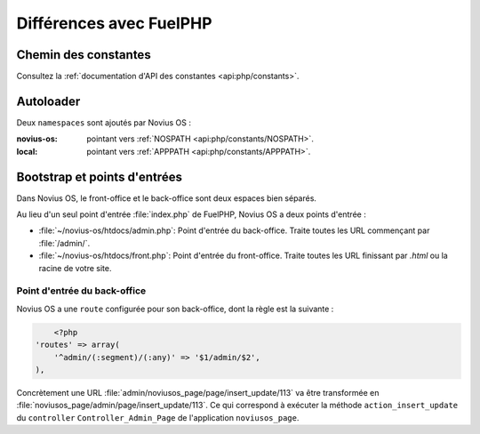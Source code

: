 Différences avec FuelPHP
########################

Chemin des constantes
**********************

Consultez la :ref:`documentation d'API des constantes <api:php/constants>`.

Autoloader
**********

Deux ``namespaces`` sont ajoutés par Novius OS :

:novius-os: pointant vers :ref:`NOSPATH <api:php/constants/NOSPATH>`.
:local: pointant vers :ref:`APPPATH <api:php/constants/APPPATH>`.

Bootstrap et points d'entrées
*****************************

Dans Novius OS, le front-office et le back-office sont deux espaces bien séparés.

Au lieu d'un seul point d'entrée :file:`index.php` de FuelPHP, Novius OS a deux points d'entrée :

* :file:`~/novius-os/htdocs/admin.php`: Point d'entrée du back-office. Traite toutes les URL commençant par :file:`/admin/`.
* :file:`~/novius-os/htdocs/front.php`: Point d'entrée du front-office. Traite toutes les URL finissant par `.html` ou la racine de votre site.

Point d'entrée du back-office
=============================

Novius OS a une ``route`` configurée pour son back-office, dont la règle est la suivante :

.. code-block:: php

	<?php
    'routes' => array(
        '^admin/(:segment)/(:any)' => '$1/admin/$2',
    ),

Concrètement une URL :file:`admin/noviusos_page/page/insert_update/113` va être transformée en :file:`noviusos_page/admin/page/insert_update/113`.
Ce qui correspond à exécuter la méthode ``action_insert_update`` du ``controller`` ``Controller_Admin_Page`` de l'application ``noviusos_page``.

.. seealso::

	`Documentation de FuelPHP sur le routing <http://fuelphp.com/docs/general/routing.html>`__.
